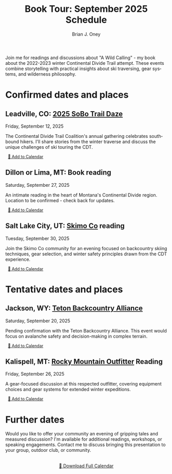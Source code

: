 #+title: Book Tour: September 2025 Schedule

#+AUTHOR: Brian J. Oney
#+CATEGORY: winter-cdt
#+PROPERTY: TAGS events, featured
#+PROPERTY: ORDER 2
#+OPTIONS: toc:nil
#+LANGUAGE: en

Join me for readings and discussions about "A Wild Calling" - my book about the 2022-2023 winter Continental Divide Trail attempt. These events combine storytelling with practical insights about ski traversing, gear systems, and wilderness philosophy.

* Confirmed dates and places
** Leadville, CO: [[https://cdtcoalition.org/event/cdt-sobo-trail-daze-2025/][2025 SoBo Trail Daze]]
Friday, September 12, 2025

The Continental Divide Trail Coalition's annual gathering celebrates southbound hikers. I'll share stories from the winter traverse and discuss the unique challenges of ski touring the CDT.

#+BEGIN_EXPORT html
<a href="data:text/calendar;charset=utf8,BEGIN:VCALENDAR%0AVERSION:2.0%0APRODID:-//Skitraverse//Book Tour 2025//EN%0ACALSCALE:GREGORIAN%0AMETHOD:PUBLISH%0ABEGIN:VEVENT%0AUID:leadville-2025-09-12@skitraverse.com%0ADTSTART:20250912T180000Z%0ADTEND:20250912T200000Z%0ADTSTAMP:20250830T210000Z%0ASUMMARY:A Wild Calling Book Reading - Leadville, CO%0ADESCRIPTION:Join Brian J. Oney for a reading and discussion about \"A Wild Calling\" at the CDT Coalition's 2025 SoBo Trail Daze.%0ALOCATION:Leadville, CO%0AURL:https://cdtcoalition.org/event/cdt-sobo-trail-daze-2025/%0AEND:VEVENT%0AEND:VCALENDAR" download="leadville-book-reading.ics" role="button" style="font-size: 0.8rem; padding: 0.25rem 0.5rem;">📅 Add to Calendar</a>
#+END_EXPORT

** Dillon or Lima, MT: Book reading
Saturday, September 27, 2025

An intimate reading in the heart of Montana's Continental Divide region. Location to be confirmed - check back for updates.

#+BEGIN_EXPORT html
<a href="data:text/calendar;charset=utf8,BEGIN:VCALENDAR%0AVERSION:2.0%0APRODID:-//Skitraverse//Book Tour 2025//EN%0ACALSCALE:GREGORIAN%0AMETHOD:PUBLISH%0ABEGIN:VEVENT%0AUID:dillon-2025-09-27@skitraverse.com%0ADTSTART:20250927T180000Z%0ADTEND:20250927T200000Z%0ADTSTAMP:20250830T210000Z%0ASUMMARY:A Wild Calling Book Reading - Dillon or Lima, MT%0ADESCRIPTION:An intimate reading in the heart of Montana's Continental Divide region.%0ALOCATION:Dillon or Lima, MT%0AEND:VEVENT%0AEND:VCALENDAR" download="dillon-book-reading.ics" role="button" style="font-size: 0.8rem; padding: 0.25rem 0.5rem;">📅 Add to Calendar</a>
#+END_EXPORT

** Salt Lake City, UT: [[https://skimo.co/][Skimo Co]] reading  
Tuesday, September 30, 2025

Join the Skimo Co community for an evening focused on backcountry skiing techniques, gear selection, and winter safety principles drawn from the CDT experience.

#+BEGIN_EXPORT html
<a href="data:text/calendar;charset=utf8,BEGIN:VCALENDAR%0AVERSION:2.0%0APRODID:-//Skitraverse//Book Tour 2025//EN%0ACALSCALE:GREGORIAN%0AMETHOD:PUBLISH%0ABEGIN:VEVENT%0AUID:saltlake-2025-09-30@skitraverse.com%0ADTSTART:20250930T180000Z%0ADTEND:20250930T200000Z%0ADTSTAMP:20250830T210000Z%0ASUMMARY:A Wild Calling Book Reading - Salt Lake City, UT%0ADESCRIPTION:Join the Skimo Co community for an evening focused on backcountry skiing techniques.%0ALOCATION:Salt Lake City, UT%0AURL:https://skimo.co/%0AEND:VEVENT%0AEND:VCALENDAR" download="saltlake-book-reading.ics" role="button" style="font-size: 0.8rem; padding: 0.25rem 0.5rem;">📅 Add to Calendar</a>
#+END_EXPORT

* Tentative dates and places
** Jackson, WY: [[https://www.tetonbackcountryalliance.org/][Teton Backcountry Alliance]]
Saturday, September 20, 2025

Pending confirmation with the Teton Backcountry Alliance. This event would focus on avalanche safety and decision-making in complex terrain.

#+BEGIN_EXPORT html
<a href="data:text/calendar;charset=utf8,BEGIN:VCALENDAR%0AVERSION:2.0%0APRODID:-//Skitraverse//Book Tour 2025//EN%0ACALSCALE:GREGORIAN%0AMETHOD:PUBLISH%0ABEGIN:VEVENT%0AUID:jackson-2025-09-20@skitraverse.com%0ADTSTART:20250920T180000Z%0ADTEND:20250920T200000Z%0ADTSTAMP:20250830T210000Z%0ASUMMARY:A Wild Calling Book Reading - Jackson, WY (Tentative)%0ADESCRIPTION:Focus on avalanche safety and decision-making in complex terrain.%0ALOCATION:Jackson, WY%0AURL:https://www.tetonbackcountryalliance.org/%0AEND:VEVENT%0AEND:VCALENDAR" download="jackson-book-reading.ics" role="button" style="font-size: 0.8rem; padding: 0.25rem 0.5rem;">📅 Add to Calendar</a>
#+END_EXPORT

** Kalispell, MT: [[https://www.rockymountainoutfitter.com][Rocky Mountain Outfitter]] Reading
Friday, September 26, 2025

A gear-focused discussion at this respected outfitter, covering equipment choices and gear systems for extended winter expeditions.

#+BEGIN_EXPORT html
<a href="data:text/calendar;charset=utf8,BEGIN:VCALENDAR%0AVERSION:2.0%0APRODID:-//Skitraverse//Book Tour 2025//EN%0ACALSCALE:GREGORIAN%0AMETHOD:PUBLISH%0ABEGIN:VEVENT%0AUID:kalispell-2025-09-26@skitraverse.com%0ADTSTART:20250926T180000Z%0ADTEND:20250926T200000Z%0ADTSTAMP:20250830T210000Z%0ASUMMARY:A Wild Calling Book Reading - Kalispell, MT (Tentative)%0ADESCRIPTION:A gear-focused discussion covering equipment choices and gear systems for extended winter expeditions.%0ALOCATION:Kalispell, MT%0AURL:https://www.rockymountainoutfitter.com%0AEND:VEVENT%0AEND:VCALENDAR" download="kalispell-book-reading.ics" role="button" style="font-size: 0.8rem; padding: 0.25rem 0.5rem;">📅 Add to Calendar</a>
#+END_EXPORT

* Further dates
Would you like to offer your community an evening of gripping tales and measured discussion? I'm available for additional readings, workshops, or speaking engagements. Contact me to discuss bringing this presentation to your group, outdoor club, or community.

#+BEGIN_EXPORT html
<div style="margin-top: 2rem; text-align: center;">
<a href="../../static/book-tour-2025.ics" download="book-tour-2025.ics" role="button">📅 Download Full Calendar</a>
</div>
#+END_EXPORT
